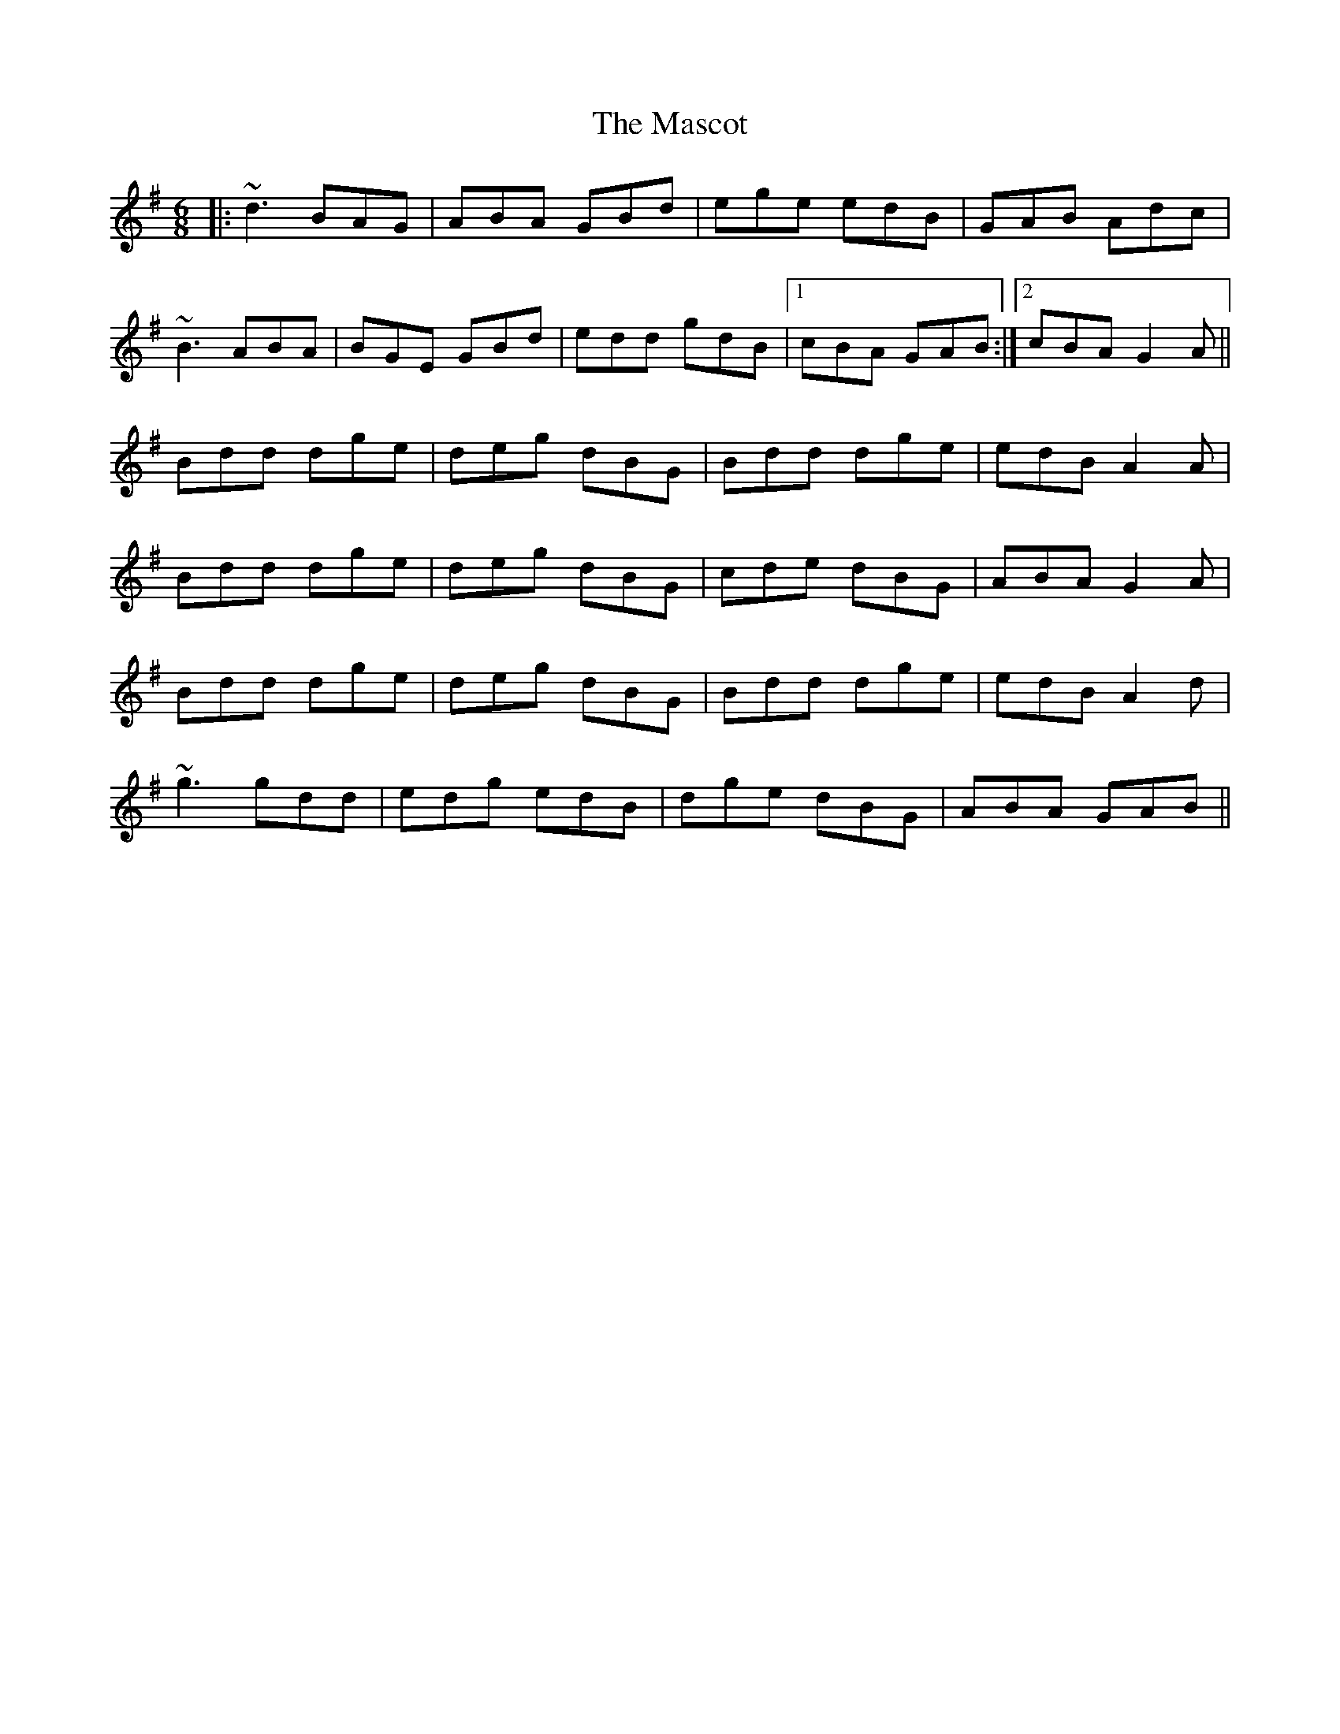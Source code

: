 X: 25778
T: Mascot, The
R: jig
M: 6/8
K: Gmajor
|:~d3 BAG|ABA GBd|ege edB|GAB Adc|
~B3 ABA|BGE GBd|edd gdB|1 cBA GAB:|2 cBA G2A||
Bdd dge|deg dBG|Bdd dge|edB A2 A|
Bdd dge|deg dBG|cde dBG|ABA G2 A|
Bdd dge|deg dBG|Bdd dge|edB A2 d|
~g3 gdd|edg edB|dge dBG|ABA GAB||


